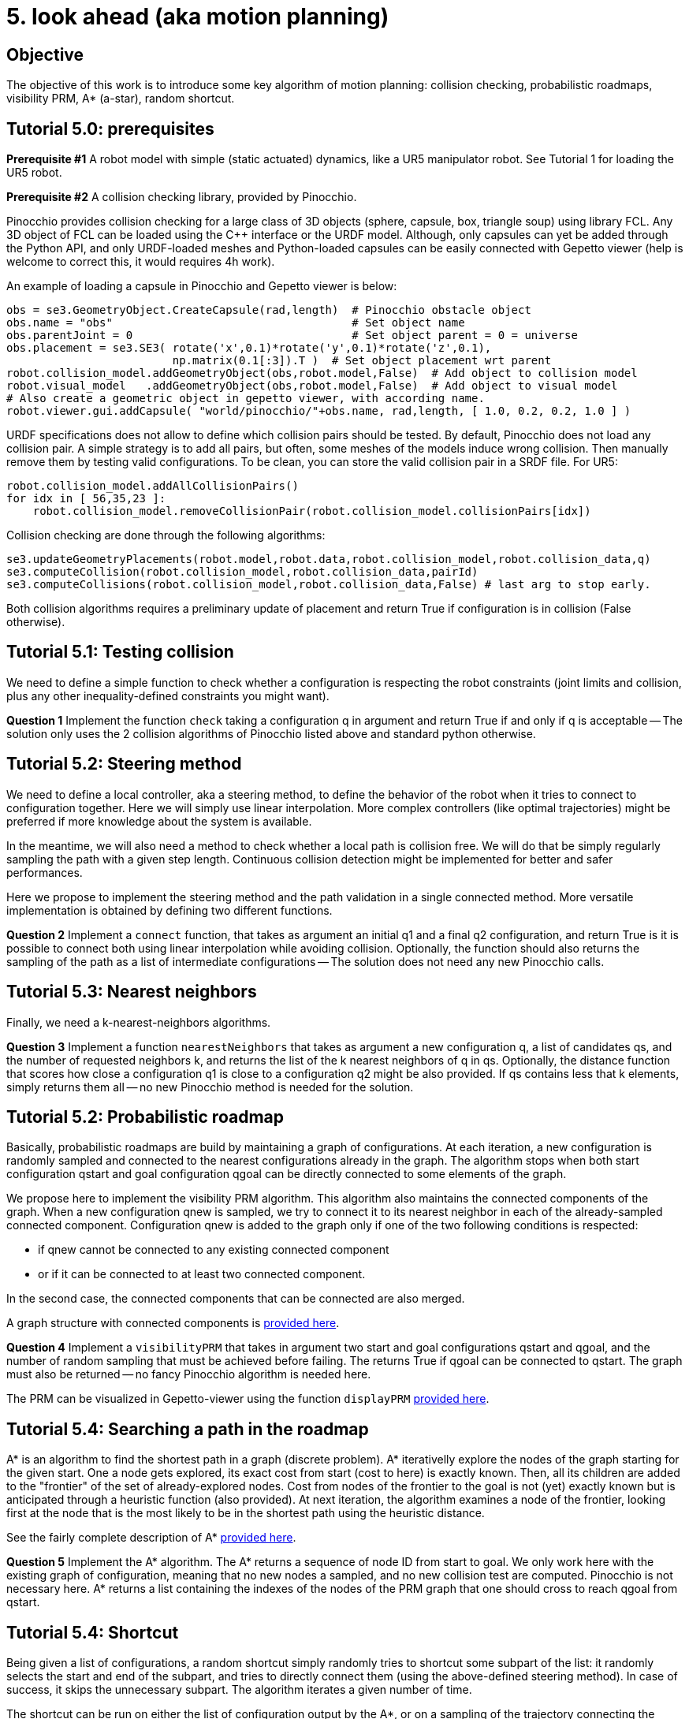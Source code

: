 5. look ahead (aka motion planning)
====================================

Objective
---------

The objective of this work is to introduce some key algorithm of motion planning: collision 
checking, probabilistic roadmaps, visibility PRM, A* (a-star), random shortcut.


Tutorial 5.0: prerequisites
---------------------------

*Prerequisite #1* A robot model with simple (static actuated) dynamics, like a UR5 manipulator robot.
See Tutorial 1 for loading the UR5 robot.


*Prerequisite #2* A collision checking library, provided by Pinocchio.

Pinocchio provides collision checking for a large class of 3D objects (sphere, capsule, box, triangle soup) using library FCL. Any 3D object of FCL can be loaded using the C++ interface or the URDF model. Although, only capsules can yet be added through the Python API, and only URDF-loaded meshes and Python-loaded capsules can be easily connected with Gepetto viewer (help is welcome to correct this, it would requires 4h work).

An example of loading a capsule in Pinocchio and Gepetto viewer is below:
[source,python]
----
obs = se3.GeometryObject.CreateCapsule(rad,length)  # Pinocchio obstacle object
obs.name = "obs"                                    # Set object name
obs.parentJoint = 0                                 # Set object parent = 0 = universe
obs.placement = se3.SE3( rotate('x',0.1)*rotate('y',0.1)*rotate('z',0.1), 
                         np.matrix(0.1[:3]).T )  # Set object placement wrt parent
robot.collision_model.addGeometryObject(obs,robot.model,False)  # Add object to collision model
robot.visual_model   .addGeometryObject(obs,robot.model,False)  # Add object to visual model
# Also create a geometric object in gepetto viewer, with according name.
robot.viewer.gui.addCapsule( "world/pinocchio/"+obs.name, rad,length, [ 1.0, 0.2, 0.2, 1.0 ] )
----

URDF specifications does not allow to define which collision pairs should be tested. 
By default, Pinocchio does not load any collision pair. 
A simple strategy is to add all pairs, but often, some meshes of the models induce wrong collision.
Then manually remove them by testing valid configurations. To be clean, you can store the valid collision pair in a SRDF file. For UR5:
[source,python]
----
robot.collision_model.addAllCollisionPairs()
for idx in [ 56,35,23 ]:
    robot.collision_model.removeCollisionPair(robot.collision_model.collisionPairs[idx])
----

Collision checking are done through the following algorithms:
[source,python]
----
se3.updateGeometryPlacements(robot.model,robot.data,robot.collision_model,robot.collision_data,q)
se3.computeCollision(robot.collision_model,robot.collision_data,pairId)
se3.computeCollisions(robot.collision_model,robot.collision_data,False) # last arg to stop early.
----
Both collision algorithms requires a preliminary update of placement and return True if configuration is in collision (False otherwise).

Tutorial 5.1: Testing collision
-------------------------------

We need to define a simple function to check whether a configuration is respecting the robot constraints (joint limits and collision, plus any other inequality-defined constraints you might want).

*Question 1*
Implement the function +check+ taking a configuration q in argument and return True if and only if q is acceptable -- The solution only uses the 2 collision algorithms of Pinocchio listed above and standard python otherwise. 

Tutorial 5.2: Steering method
-----------------------------

We need to define a local controller, aka a steering method, to define the behavior of the robot when it tries to connect to configuration together. Here we will simply use linear interpolation. More complex controllers (like optimal trajectories) might be preferred if more knowledge about the system is available. 

In the meantime, we will also need a method to check whether a local path is collision free. We will do that be simply regularly sampling the path with a given step length. Continuous collision detection might be implemented for better and safer performances.

Here we propose to implement the steering method and the path validation in a single connected method. More versatile implementation is obtained by defining two different functions.

*Question 2*
Implement a +connect+ function, that takes as argument an initial q1 and a final q2 configuration, and return True is it is possible to connect both using linear interpolation while avoiding collision. Optionally, the function should also returns the sampling of the path as a list of intermediate configurations
-- The solution does not need any new Pinocchio calls.


Tutorial 5.3: Nearest neighbors
-------------------------------

Finally, we need a k-nearest-neighbors algorithms.

*Question 3*
Implement a function +nearestNeighbors+ that takes as argument a new configuration q, a list of candidates qs, and the number of requested neighbors k, and returns the list of the k nearest neighbors of q in qs. Optionally, the distance function that scores how close a configuration q1 is close to a configuration q2 might be also provided. If qs contains less that k elements, simply returns them all -- no new Pinocchio method is needed for the solution.

Tutorial 5.2: Probabilistic roadmap
-----------------------------------

Basically, probabilistic roadmaps are build by maintaining a graph of configurations. At each iteration, a new configuration is randomly sampled and connected to the nearest configurations already in the graph. The algorithm stops when both start configuration qstart and goal configuration qgoal can be directly connected to some elements of the graph.

We propose here to implement the visibility PRM algorithm. This algorithm also maintains the connected components of the graph. When a new configuration qnew is sampled, we try to connect it to its nearest neighbor in each of the already-sampled connected component. Configuration qnew is added to the graph only if one of the two following conditions is respected:

* if qnew cannot be connected to any existing connected component

* or if it can be connected to at least two connected component. 

In the second case, the connected components that can be connected are also merged.

A graph structure with connected components is link:tp5_graph_py.html[provided here]. 

*Question 4*
Implement a +visibilityPRM+ that takes in argument two start and goal configurations qstart and qgoal, and the number of random sampling that must be achieved before failing. The returns True if qgoal can be connected to qstart. The graph must also be returned -- no fancy Pinocchio algorithm is needed here.

The PRM can be visualized in Gepetto-viewer using the function +displayPRM+ link:tp5_prm_display_py.html[provided here].

Tutorial 5.4: Searching a path in the roadmap
---------------------------------------------

A* is an algorithm to find the shortest path in a graph (discrete problem).
A* iterativelly explore the nodes of the graph starting for the given start.
One a node gets explored, its exact cost from start (cost to here) is exactly known.
Then, all its children are added to the "frontier" of the set of already-explored nodes.
Cost from nodes of the frontier to the goal is not (yet) exactly known but is anticipated through a heuristic function (also provided).
At next iteration, the algorithm examines a node of the frontier, looking first at the node that is the most likely to be in the shortest path using the heuristic distance.

See the fairly complete description of A* link:http://theory.stanford.edu/~amitp/GameProgramming/AStarComparison.html#the-a-star-algorithm[provided here].

*Question 5* 
Implement the A* algorithm. The A* returns a sequence of node ID from start to goal. We only work here with the existing graph of configuration, meaning that no new nodes a sampled, and no new collision test are computed. Pinocchio is not necessary here. A* returns a list containing the indexes of the nodes of the PRM graph that one should cross to reach qgoal from qstart.

Tutorial 5.4: Shortcut
----------------------

Being given a list of configurations, a random shortcut simply randomly tries to shortcut some subpart of the list: it randomly selects the start and end of the subpart, and tries to directly connect them (using the above-defined steering method). In case of success, it skips the unnecessary subpart. The algorithm iterates a given number of time.

The shortcut can be run on either the list of configuration output by the A*, or on a sampling of the trajectory connecting the nodes of the A*. We propose here the second version.

*Question 6*
Defines a function +samplePath+ to uniformly sample that trajectory connecting the nodes selected by A*: for each edge of the A* optimal sequence, call +connect+ and add the resulting sampling to the previously-computed sample. It takes as argument the PRM graph and the list of indexes computed by A* and returns a list of robot configuration starting by qstart and ending by qgoal -- no Pinocchio method is needed here.

The sampled path can be displayed in Gepetto-viewer using the function +displayPath+ link:prm_display[provided here].

*Question 7*
Implement the +shortcut+ algorithm that tries to randomly connect two configuration of the sampled path. It takes the list of configuration output by +samplePath+ and the number of random shortcut it should tries. It returns an optimized list of configurations -- no Pinocchio method is needed here.


